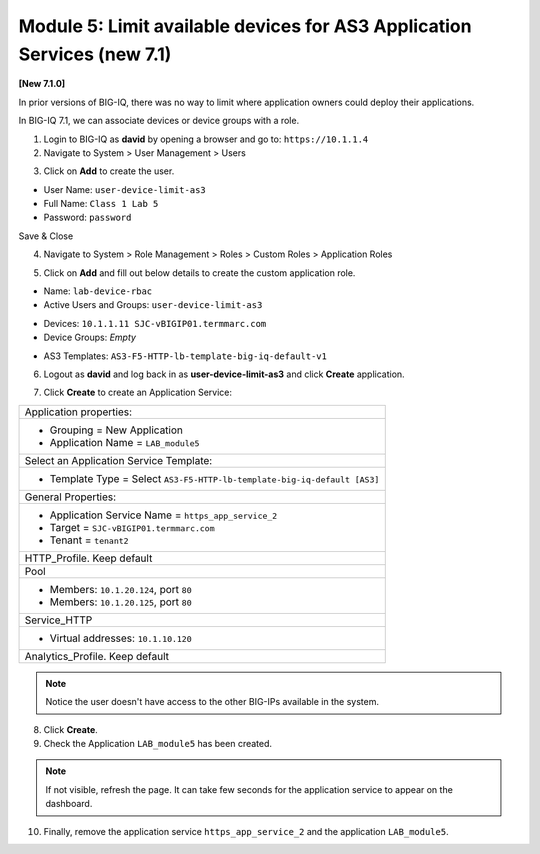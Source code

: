Module 5: Limit available devices for AS3 Application Services (new 7.1)
========================================================================

**[New 7.1.0]**

In prior versions of BIG-IQ, there was no way to limit where application owners 
could deploy their applications. 

In BIG-IQ 7.1, we can associate devices or device groups with a role.

1. Login to BIG-IQ as **david** by opening a browser and go to: ``https://10.1.1.4``

2. Navigate to System > User Management > Users

.. image:: ../pictures/module5/lab-1-1.png
  :scale: 40%
  :align: center

3. Click on **Add** to create the user.

- User Name: ``user-device-limit-as3``
- Full Name: ``Class 1 Lab 5``
- Password: ``password``

.. image:: ../pictures/module5/lab-1-2.png
  :scale: 40%
  :align: center

Save & Close

4. Navigate to System > Role Management > Roles > Custom Roles > Application Roles

.. image:: ../pictures/module5/lab-1-3.png
  :scale: 40%
  :align: center

5. Click on **Add** and fill out below details to create the custom application role.

- Name: ``lab-device-rbac``
- Active Users and Groups: ``user-device-limit-as3``

.. image:: ../pictures/module5/lab-1-4.png
  :scale: 40%
  :align: center

- Devices: ``10.1.1.11 SJC-vBIGIP01.termmarc.com``
- Device Groups: *Empty*

.. image:: ../pictures/module5/lab-1-5.png
  :scale: 40%
  :align: center

- AS3 Templates: ``AS3-F5-HTTP-lb-template-big-iq-default-v1``

.. image:: ../pictures/module5/lab-1-6.png
  :scale: 40%
  :align: center

  Save & Close

6. Logout as **david** and log back in as **user-device-limit-as3** and click **Create** application.

.. image:: ../pictures/module5/lab-1-7.png
  :scale: 40%
  :align: center

7. Click **Create** to create an Application Service:

+----------------------------------------------------------------------------------------------------+
| Application properties:                                                                            |
+----------------------------------------------------------------------------------------------------+
| * Grouping = New Application                                                                       |
| * Application Name = ``LAB_module5``                                                               |
+----------------------------------------------------------------------------------------------------+
| Select an Application Service Template:                                                            |
+----------------------------------------------------------------------------------------------------+
| * Template Type = Select ``AS3-F5-HTTP-lb-template-big-iq-default [AS3]``                          |
+----------------------------------------------------------------------------------------------------+
| General Properties:                                                                                |
+----------------------------------------------------------------------------------------------------+
| * Application Service Name = ``https_app_service_2``                                               |
| * Target = ``SJC-vBIGIP01.termmarc.com``                                                           |
| * Tenant = ``tenant2``                                                                             |
+----------------------------------------------------------------------------------------------------+
| HTTP_Profile. Keep default                                                                         |
+----------------------------------------------------------------------------------------------------+
| Pool                                                                                               |
+----------------------------------------------------------------------------------------------------+
| * Members: ``10.1.20.124``, port ``80``                                                            |
| * Members: ``10.1.20.125``, port ``80``                                                            |
+----------------------------------------------------------------------------------------------------+
| Service_HTTP                                                                                       |
+----------------------------------------------------------------------------------------------------+
| * Virtual addresses: ``10.1.10.120``                                                               |
+----------------------------------------------------------------------------------------------------+
| Analytics_Profile. Keep default                                                                    |
+----------------------------------------------------------------------------------------------------+

.. image:: ../pictures/module5/lab-1-8.png
  :scale: 40%
  :align: center

.. note:: Notice the user doesn't have access to the other BIG-IPs available in the system.
	
8. Click **Create**.
  
9. Check the Application ``LAB_module5`` has been created.

.. image:: ../pictures/module5/lab-1-9.png
  :scale: 40%
  :align: center

.. note:: If not visible, refresh the page. It can take few seconds for the application service to appear on the dashboard.

10. Finally, remove the application service ``https_app_service_2`` and the application ``LAB_module5``.

.. image:: ../pictures/module5/lab-1-10.png
  :scale: 40%
  :align: center